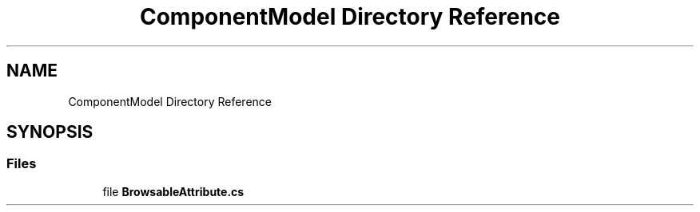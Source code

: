 .TH "ComponentModel Directory Reference" 3 "Thu Jul 22 2021" "Version 5.4.2" "CSLA.NET" \" -*- nroff -*-
.ad l
.nh
.SH NAME
ComponentModel Directory Reference
.SH SYNOPSIS
.br
.PP
.SS "Files"

.in +1c
.ti -1c
.RI "file \fBBrowsableAttribute\&.cs\fP"
.br
.in -1c
